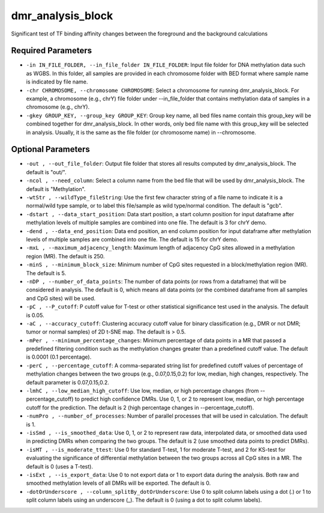 dmr_analysis_block
==================

Significant test of TF binding affinity changes between the foreground and the background calculations

Required Parameters
-------------------
- ``-in IN_FILE_FOLDER, --in_file_folder IN_FILE_FOLDER``: Input file folder for DNA methylation data such as WGBS. In this folder, all samples are provided in each chromosome folder with BED format where sample name is indicated by file name.
- ``-chr CHROMOSOME, --chromosome CHROMOSOME``: Select a chromosome for running dmr_analysis_block. For example, a chromosome (e.g., chrY) file folder under --in_file_folder that contains methylation data of samples in a chromosome (e.g., chrY).
- ``-gkey GROUP_KEY, --group_key GROUP_KEY``: Group key name, all bed files name contain this group_key will be combined together for dmr_analysis_block. In other words, only bed file name with this group_key will be selected in analysis. Usually, it is the same as the file folder (or chromosome name) in --chromosome.

Optional Parameters
-------------------
- ``-out , --out_file_folder``: Output file folder that stores all results computed by dmr_analysis_block. The default is "out/".
- ``-ncol , --need_column``: Select a column name from the bed file that will be used by dmr_analysis_block. The default is "Methylation".
- ``-wtStr , --wildType_fileString``: Use the first few character string of a file name to indicate it is a normal/wild type sample, or to label this file/sample as wild type/normal condition. The default is "gcb".
- ``-dstart , --data_start_position``: Data start position, a start column position for input dataframe after methylation levels of multiple samples are combined into one file. The default is 3 for chrY demo.
- ``-dend , --data_end_position``: Data end position, an end column position for input dataframe after methylation levels of multiple samples are combined into one file. The default is 15 for chrY demo.
- ``-mxL , --maximum_adjacency_length``: Maximum length of adjacency CpG sites allowed in a methylation region (MR). The default is 250.
- ``-minS , --minimum_block_size``: Minimum number of CpG sites requested in a block/methylation region (MR). The default is 5.
- ``-nDP , --number_of_data_points``: The number of data points (or rows from a dataframe) that will be considered in analysis. The default is 0, which means all data points (or the combined dataframe from all samples and CpG sites) will be used.
- ``-pC , --P_cutoff``: P cutoff value for T-test or other statistical significance test used in the analysis. The default is 0.05.
- ``-aC , --accuracy_cutoff``: Clustering accuracy cutoff value for binary classification (e.g., DMR or not DMR; tumor or normal samples) of 2D t-SNE map. The default is > 0.5.
- ``-mPer , --minimum_percentage_changes``: Minimum percentage of data points in a MR that passed a predefined filtering condition such as the methylation changes greater than a predefined cutoff value. The default is 0.0001 (0.1 percentage).
- ``-perC , --percentage_cutoff``: A comma-separated string list for predefined cutoff values of percentage of methylation changes between the two groups (e.g., 0.07,0.15,0.2) for low, median, high changes, respectively. The default parameter is 0.07,0.15,0.2.
- ``-lmhC , --low_median_high_cutoff``: Use low, median, or high percentage changes (from --percentage_cutoff) to predict high confidence DMRs. Use 0, 1, or 2 to represent low, median, or high percentage cutoff for the prediction. The default is 2 (high percentage changes in --percentage_cutoff).
- ``-numPro , --number_of_processes``: Number of parallel processes that will be used in calculation. The default is 1.
- ``-isSmd , --is_smoothed_data``: Use 0, 1, or 2 to represent raw data, interpolated data, or smoothed data used in predicting DMRs when comparing the two groups. The default is 2 (use smoothed data points to predict DMRs).
- ``-isMT , --is_moderate_ttest``: Use 0 for standard T-test, 1 for moderate T-test, and 2 for KS-test for evaluating the significance of differential methylation between the two groups across all CpG sites in a MR. The default is 0 (uses a T-test).
- ``-isExt , --is_export_data``: Use 0 to not export data or 1 to export data during the analysis. Both raw and smoothed methylation levels of all DMRs will be exported. The default is 0.
- ``-dotOrUnderscore , --column_splitBy_dotOrUnderscore``: Use 0 to split column labels using a dot (.) or 1 to split column labels using an underscore (_). The default is 0 (using a dot to split column labels).
